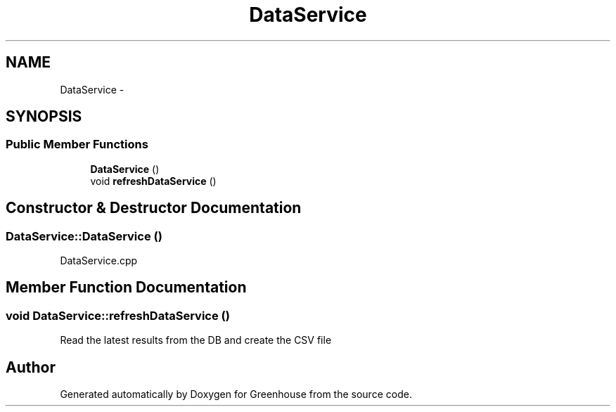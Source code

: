 .TH "DataService" 3 "Tue Mar 12 2013" "Version 0.5" "Greenhouse" \" -*- nroff -*-
.ad l
.nh
.SH NAME
DataService \- 
.SH SYNOPSIS
.br
.PP
.SS "Public Member Functions"

.in +1c
.ti -1c
.RI "\fBDataService\fP ()"
.br
.ti -1c
.RI "void \fBrefreshDataService\fP ()"
.br
.in -1c
.SH "Constructor & Destructor Documentation"
.PP 
.SS "DataService::DataService ()"
DataService\&.cpp 
.SH "Member Function Documentation"
.PP 
.SS "void DataService::refreshDataService ()"
Read the latest results from the DB and create the CSV file 

.SH "Author"
.PP 
Generated automatically by Doxygen for Greenhouse from the source code\&.
